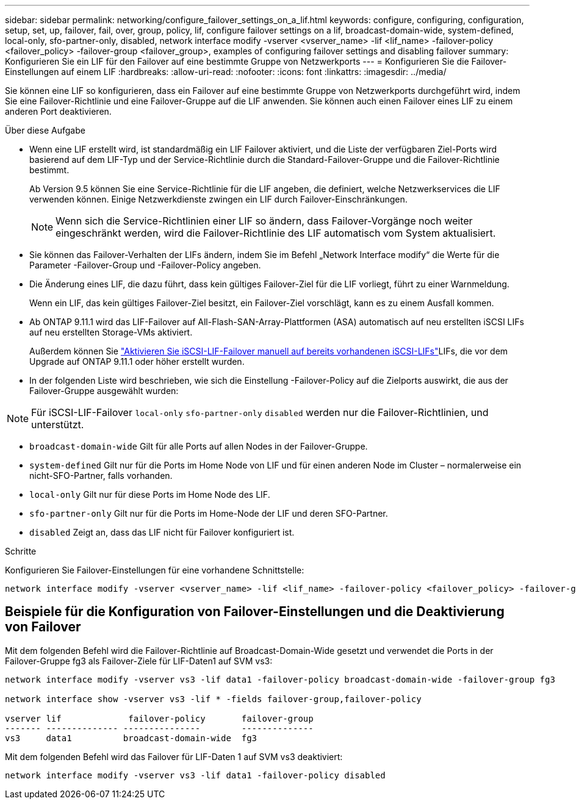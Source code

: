 ---
sidebar: sidebar 
permalink: networking/configure_failover_settings_on_a_lif.html 
keywords: configure, configuring, configuration, setup, set, up, failover, fail, over, group, policy, lif, configure failover settings on a lif, broadcast-domain-wide, system-defined, local-only, sfo-partner-only, disabled, network interface modify -vserver <vserver_name> -lif <lif_name> -failover-policy <failover_policy> -failover-group <failover_group>, examples of configuring failover settings and disabling failover 
summary: Konfigurieren Sie ein LIF für den Failover auf eine bestimmte Gruppe von Netzwerkports 
---
= Konfigurieren Sie die Failover-Einstellungen auf einem LIF
:hardbreaks:
:allow-uri-read: 
:nofooter: 
:icons: font
:linkattrs: 
:imagesdir: ../media/


[role="lead"]
Sie können eine LIF so konfigurieren, dass ein Failover auf eine bestimmte Gruppe von Netzwerkports durchgeführt wird, indem Sie eine Failover-Richtlinie und eine Failover-Gruppe auf die LIF anwenden. Sie können auch einen Failover eines LIF zu einem anderen Port deaktivieren.

.Über diese Aufgabe
* Wenn eine LIF erstellt wird, ist standardmäßig ein LIF Failover aktiviert, und die Liste der verfügbaren Ziel-Ports wird basierend auf dem LIF-Typ und der Service-Richtlinie durch die Standard-Failover-Gruppe und die Failover-Richtlinie bestimmt.
+
Ab Version 9.5 können Sie eine Service-Richtlinie für die LIF angeben, die definiert, welche Netzwerkservices die LIF verwenden können. Einige Netzwerkdienste zwingen ein LIF durch Failover-Einschränkungen.

+

NOTE: Wenn sich die Service-Richtlinien einer LIF so ändern, dass Failover-Vorgänge noch weiter eingeschränkt werden, wird die Failover-Richtlinie des LIF automatisch vom System aktualisiert.

* Sie können das Failover-Verhalten der LIFs ändern, indem Sie im Befehl „Network Interface modify“ die Werte für die Parameter -Failover-Group und -Failover-Policy angeben.
* Die Änderung eines LIF, die dazu führt, dass kein gültiges Failover-Ziel für die LIF vorliegt, führt zu einer Warnmeldung.
+
Wenn ein LIF, das kein gültiges Failover-Ziel besitzt, ein Failover-Ziel vorschlägt, kann es zu einem Ausfall kommen.

* Ab ONTAP 9.11.1 wird das LIF-Failover auf All-Flash-SAN-Array-Plattformen (ASA) automatisch auf neu erstellten iSCSI LIFs auf neu erstellten Storage-VMs aktiviert.
+
Außerdem können Sie link:../san-admin/asa-iscsi-lif-fo-task.html["Aktivieren Sie iSCSI-LIF-Failover manuell auf bereits vorhandenen iSCSI-LIFs"]LIFs, die vor dem Upgrade auf ONTAP 9.11.1 oder höher erstellt wurden.

* In der folgenden Liste wird beschrieben, wie sich die Einstellung -Failover-Policy auf die Zielports auswirkt, die aus der Failover-Gruppe ausgewählt wurden:



NOTE: Für iSCSI-LIF-Failover `local-only` `sfo-partner-only` `disabled` werden nur die Failover-Richtlinien, und unterstützt.

* `broadcast-domain-wide` Gilt für alle Ports auf allen Nodes in der Failover-Gruppe.
* `system-defined` Gilt nur für die Ports im Home Node von LIF und für einen anderen Node im Cluster – normalerweise ein nicht-SFO-Partner, falls vorhanden.
* `local-only` Gilt nur für diese Ports im Home Node des LIF.
* `sfo-partner-only` Gilt nur für die Ports im Home-Node der LIF und deren SFO-Partner.
* `disabled` Zeigt an, dass das LIF nicht für Failover konfiguriert ist.


.Schritte
Konfigurieren Sie Failover-Einstellungen für eine vorhandene Schnittstelle:

....
network interface modify -vserver <vserver_name> -lif <lif_name> -failover-policy <failover_policy> -failover-group <failover_group>
....


== Beispiele für die Konfiguration von Failover-Einstellungen und die Deaktivierung von Failover

Mit dem folgenden Befehl wird die Failover-Richtlinie auf Broadcast-Domain-Wide gesetzt und verwendet die Ports in der Failover-Gruppe fg3 als Failover-Ziele für LIF-Daten1 auf SVM vs3:

....
network interface modify -vserver vs3 -lif data1 -failover-policy broadcast-domain-wide -failover-group fg3

network interface show -vserver vs3 -lif * -fields failover-group,failover-policy

vserver lif             failover-policy       failover-group
------- -------------- ---------------        --------------
vs3     data1          broadcast-domain-wide  fg3
....
Mit dem folgenden Befehl wird das Failover für LIF-Daten 1 auf SVM vs3 deaktiviert:

....
network interface modify -vserver vs3 -lif data1 -failover-policy disabled
....